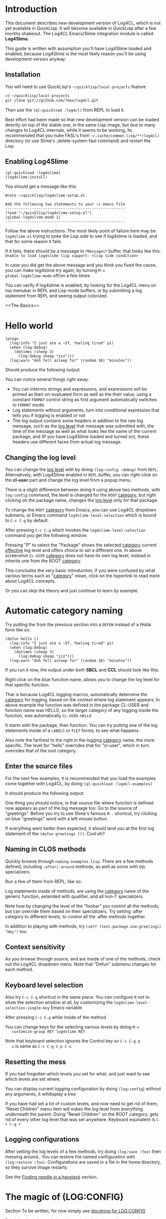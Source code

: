 #+LINK: QuickLisp http://www.quicklisp.org
#+LINK: branch http://github.com/7max/log4cl/tree/%s
#+LINK: src http://github.com/7max/log4cl/blob/master/src/%s.lisp
#+OPTIONS: toc:nil

* Introduction

This document describes new development version of Log4CL, which is
not yet available in QuickLisp. It will become available in QuickLisp
after a few months shakeout. The Log4CL Emacs/Slime integration module
is called *Log4Slime*.

This guide is written with assumption you'll have Log4Slime loaded and
enabled, because Log4Slime is the most likely reason you'll be using
development version anyway.

** Installation

You will need to use QuickLisp's =~/quicklisp/local-projects= feature

#+BEGIN_SRC sh
  cd ~/quicklisp/local-projects
  git clone git://github.com/7max/log4cl.git 
#+END_SRC

Then use the =(ql:quickload :log4cl)= from REPL to load it. 

Best effort had been made so that new development version can be
loaded directly on top of the stable one, in the same Lisp image, but
due to many changes to Log4CL internals, while it seems to be working,
its recommended that you nuke FASL's from
=~/.cache/common-lisp/**/log4cl/= directory (or use Slime's
,delete-system-fasl command) and restart the Lisp.

** Enabling Log4Slime

#+BEGIN_SRC common-lisp
(ql:quickload :log4slime)
(log4slime:install)
#+END_SRC
   
You should get a message like this:

#+BEGIN_EXAMPLE
Wrote ~/quicklisp/log4slime-setup.el

Add the following two statements to your ~/.emacs file
------------------------------------------------------
(load "~/quicklisp/log4slime-setup.el")
(global-log4slime-mode 1)
------------------------------------------------------
#+END_EXAMPLE

Follow the above instructions. The most likely point of failure here
may be =log4slime.el= trying to poke the Lisp side to see if log4slime
is loaded, and that for some reason it fails.

If it fails, there should be a message in =*Messages*= buffer, that looks
like this: =Unable to load log4slime lisp support: <lisp side condition>=

In case you did get the above message and you think you fixed the
cause, you can make log4slime try again, by turning =M-x
global-log4slime-mode= off/on a few times

You can verify if log4slime is enabled, by looking for the Log4CL menu
on top menubar in REPL and Lisp mode buffers, or by submitting a log
statement from REPL and seeing output colorized.

<<The Basics>>
* Hello world
#+BEGIN_SRC common-lisp
  (progn
    (log:info "I just ate a ~5f, feeling tired" pi) 
    (when (log:debug)
      (dotimes (sheep 3)
        (log:debug sheep "zzz")))
    (log:warn "doh fell asleep for" (random 10) "minutes"))
#+END_SRC

  Should produce the following output
  [[file:./images/screenshot-12.png]]
  
  You can notice several things right away.

  * You can intermix strings and expressions, and expressions will be
    printed as their un-evaluated form as well as the their value;
    using a constant =FORMAT= control string as first argument
    automatically switches to =FORMAT= mode.
  * Log statements without arguments, turn into conditional expression
    that tells you if logging is enabled or not
  * The log output contains some headers in addition to the raw log
    message, such as the [[level][log level]] that message was submitted with,
    the time of the message as well as what looks like the name of the
    current package, and (If you have Log4Slime loaded and turned on),
    these headers use different faces from actual log message.

** Changing the log level
   You can change the [[level][log level]] with by doing
   =(log:config :debug)= from =REPL=. Alternatively, with
   Log4Slime enabled in =REPL= buffer, you can right-click on the
   *cl-user* part and change the log level from a popup menu.

   [[file:./images/screenshot-15.png]]

   There is a slight difference between doing it using above two
   methods, with =log:config= command, the level is changed for the
   =ROOT= [[category][category]], but right clicking on the package
   name, changes the [[level][log level]] only for that package.

   To change the =ROOT= [[category][category]] from Emacs, you can use Log4CL
   dropdown submenu, or Emacs command =log4slime-level-selection= which
   is bound to =C-c C-g= by default.

   After pressing =C-c C-g= which invokes the =log4slime-level-selection= command
   you get the following window.

   [[file:./images/screenshot-11.png]]

   Pressing "P" to select the "Package" shows the selected [[category][category]]
   current [[effective]] log level and offers choice to set a different
   one. In above screenshot =CL-USER= [[category][category]] does not have its own log level,
   instead in inherits one from the ROOT [[category][category]]
   
   [[file:./images/screenshot-10.png]]

   This concludes the very basic introduction, if you were confused by
   what various terms such as "[[category][category]]" mean, click on the
   hyperlink to read more about Log4CL concepts.

   Or you can skip the theory and just continue to learn by example.

<<naming>>
* Automatic category naming
  Try putting the from the previous section into a =DEFUN= instead of a
  =PROGN= form like so:

#+BEGIN_SRC common-lisp
  (defun hello ()
    (log:info "I just ate a ~5f, feeling tired" pi) 
    (when (log:debug)
      (dotimes (sheep 3)
        (log:debug sheep "zzz")))
    (log:warn "doh fell asleep for" (random 10) "minutes"))
#+END_SRC
  If you run it now, the output under both *SBCL* and *CCL* should
  look like this.
  
  [[file:./images/screenshot-16.png]]

  Right click on the blue function name, allows you to change the log
  level for that specific function.
  
  That is because Log4CL logging macros, automatically determine the
  [[category]] for logging, based on the context where log statement
  appears. In above example the function was defined in the package
  CL-USER and function name was HELLO, so the target category of any
  logging inside the function, was automatically =CL-USER.HELLO=
  
  It starts with the package, then function. You can try
  putting one of the log statements inside of a =LABELS= or =FLET=
  forms, to see what happens.

  Also note the farthest to the right in the logging [[category]]
  name, the more specific. The level for "hello" overrides that for
  "cl-user", which in turn overrides that of the root category.

** Enter the source files
   
  For the next few examples, it is recommended that you load the
  examples come together with Log4CL, by doing =(ql:quickload :log4cl-examples)=

  It should produce the following output:

  [[file:./images/screenshot-17.png]]
  
  One thing you should notice, is that source file where function is
  defined now appears as part of the log message too. Go to the source
  of "greetings". Before you try to use Slime's famous =M-.= shortcut, try
  clicking on blue "greetings" word with a left mouse button.

  If everything went better then expected, it should land you at the first
  log statement of the =(defun greetings ())=. Cool eh?

** Naming in CLOS methods 

  Quickly browse through =naming-examples.lisp=. There are a few methods defined,
  including =:after/:around= methods, as well as some with =EQL= specializers. 
  
  Run a few of them from REPL, like so:

  [[file:./images/screenshot-18.png]]
  
  Log statements inside of methods, are using the [[category]] name of the 
  generic function, extended with qualifier, and all non-T specializers.
  
  Note how by changing the level of the "foobar" you control all the
  methods, but can override them based on their specializers. Try
  setting :after category to different levels, to control all
  the :after methods together.

  In addition to playing with methods, try =(setf (test.package.one:greetings) "Hey")= too.
  
** Context sensitivity
 
  As you browse through source, and are inside of one of the methods, 
  check out the Log4CL dropdown menu. Note that "Defun" submenu changes
  for each method.

  [[file:./images/screenshot-19.png]]

** Keyboard level selection  
   Also try =C-c C-g= shortcut in the same place. You can configure it
   not to show the selection window at all, by customizing the
   =log4slime-level-selection-single-key= Emacs variable.

   After pressing =C-c C-g= while inside of the method
   [[file:./images/screenshot-20.png]]

   You can change keys for the selecting various levels by doing =M-x
   customize-group RET log4slime RET=

   Note that keyboard selection ignores the Control key so =C-c C-g p
   u= is same as =C-c C-g C-p C-u=

** Resetting the mess

   If you had forgotten which levels you set for what, and just want
   to see which levels are set where.

   You can display current logging configuration by doing
   =(log:config=) without any arguments, it willdisplay a tree

   [[file:./images/screenshot-23.png]]

   If you have had set a lot of custom levels, and now need to get rid
   of them, "Reset Children" menu item will nukes the log level from
   everything underneath the parent. Doing "Reset Children" on the
   ROOT category, gets rid of every other log level that was set
   anywhere. Keyboard equivalent is =C-c C-g r=

  [[file:./images/screenshot-22.png]]
 
** Logging configurations

  After setting the log levels of a few methods, try doing =(log:save :foo)= 
  then messing around.. You can restore the named configuration with 
  =(log:restore :foo)=. Configurations are saved in a file in the
  home directory, so they survive image restarts

  See the [[needle][Finding needle in a haystack]] section.

* The magic of (LOG:CONFIG) 
  Section To be written, for now simply see [[src:configurator][docstring for LOG:CONFIG]]

  Read the docstring and play with options, below are a few examples:

  [[file:./images/screenshot-25.png]]

* Pattern Layout

  Section to be written, for now see docstring for
  [[src:pattern-layout][docstring for PATTERN-LAYOUT]]

* Common Practices
  Some common recipes.
** Log levels for production
   Generally log levels =INFO= and below, are used in normal
   operations of software, while levels higher then =INFO= are used
   by programmers.

   * =FATAL= is used for un-recoverable errors, that
     require restart of an application or major component, the =FATAL=
     messages are to inform the user that something had died in a 
     way that should not normally happen.

   * =ERROR= is for serious but generally recoverable errors, that occur
     doing a normal operation of software. File not found, or such.

   * =WARN= is for "suspicious" things, or to inform the user that
     some automatic corrective action had failed. Maximum number of retries reached
     or such.

   * =INFO= is for informing on major steps that software is performing, and
     is usually thought of the maximum log level used in normal operations, its
     "Say what you are doing but don't flood" type of messages.

   By default Log4CL is configured with root category having =INFO=
   log level.

<<development>>
** Log levels for development

   =DEBUG= is for for informing about detailed steps taken by operations
   and printing intermediate values. 

   =TRACE= is for very detailed debugging, like printing variables inside
   loops and such.

   =DEBU1..DEBU9= log levels are numerically around the =TRACE= and can be used
   if you need more granularity. One possibility is that =(log:expr)= macro, can
   be configured via =LOG:PACKAGE-OPTIONS= mechanism, to use different
   log level then =DEBUG= and can set to use one of the extra levels.
   

   =OFF= log level is very important counter-part for =DEBUG= and
   =TRACE=.  Its used for "narrowing things down in reverse", which is
   described in the next section

<<needle>>
** Finding needle in a haystack
   Programmers often need to concentrate on a specific area of their
   software.  With traditional non-hierarchical logging system,
   having a lot of debug sprinkled around the code, flood the
   programmers with a lot of information they don't need, and makes
   it hard to find the messages relevant to the problem being
   debugged.

   Because Log4CL is hierarchical, its easy to narrow down the
   logging, to focus on exactly the right area, by using the
   following process.
   
   1. Turn =DEBUG= on for the root category, or entire package and
      then run your code through the functionality that you are
      focusing on. REPL will fill with a lot of debugging output.

   2. Right-click on each message that is not related to a problem,
      and turn the corresponding category =OFF=. You can how go wide
      or narrow, turn off entire packages or source files, or by
      individual methods, functions or local functions. If you went
      too far, use *Reset children* command on the parent category.

      If you use CLOS, use the category hierarchy to your advantage,
      if for example you think problem relates to before or after
      method, you can can control logging for all :AFTER methods of
      generic function by clicking :after category in 
      =(<gf name> :after <specializer> ...)=

   3. Once you narrowed down the logging to your liking, you can
      quickly save that configuration of log levels with
      =(LOG:SAVE)=, and later (may be in a different image, or even
      different machine) restore it with =(LOG:RESTORE)=, and you can
      give these saved configuration names, such as
      =(LOG:SAVE :bug-123)=
   
* Glossary

  Very small glossary of Log4CL concepts

<<logger>><<category>>
** Loggers and categories
  Loggers are named singleton objects that form a hierarchy, and are
  sources of log messages, or more correctly entry points where log
  message enter the logging system.  Each call to a logging macro like
  =(log:debug ...)= operates on a specific logger object 
  (See also [[naming]] section).
  
  Logger's unique name is called "logger's category", or "category
  name". Loggers form a hierarchy, based on their category names,
  where child loggers have their category name prefixed by that of the
  parent, followed by a dot. So if we have loggers *A*, *A.B*, *A.B.C*
  and *A.B.D* then logger *A* is parent of *A.B*, which has two
  children *A.B.C* and *A.B.D* - as shown on below diagram.  (Note:
  ROOT logger category name is empty string)

  : ROOT---A---A.B---A.B.C
  :              |
  :              \---A.B.D

  Because loggers are singletons, logger category name is usually shortened to just
  /CATEGORY/ and is used inter-changeably with the word /LOGGER/; the convention
  is that thing is "a logger" when talking about actual Lisp object, and
  "category" otherwise.
  
  Each logger can have a [[level][log level]] threshold, or if its
  does not have one, it inherits one from its parent. To ensure that
  for any logger, an [[effective log level]] can be determined, the ROOT
  logger always have a level.

  Loggers will only pass through messages, if logger's threshold level
  is equal or greater verbosity, then log message. For example if in
  above example logger A is configured with /info/ log level, then
  =(log:warn ...)= and =(log:info)= messages will be passed through,
  but =(log:debug)= messages would not.

<<appender>>
** Appenders 

   Appenders process log messages by writing them to files, or
   displaying them on the screen. Appenders attach to a specific
   logger, and each logger can have many appenders attached.

   When a log message passes through a logger that has appenders, they
   are all called in turn to do appender specific processing, be it
   writing log message to a file, or a terminal. After all of logger's
   appenders had processed the message, its passed on to the parent
   logger.

   So log messages inheritance flows in reverse order from the log
   level one, tricking up from child loggers towards root, with below
   exception.

   Each logger has a property called /additivity/, which is =T= by
   default, which controls the above process. When additivity is
   =NIL=, logger is called non-additive and any messages that reach
   it, will not be passed to the parents.

   Usually only root logger, or non non-additive loggers will have any
   appenders attached to them.

<<layout>>
** Layouts
   When appender decide they want to process the log message, they format
   the log message by means of a layout. Layout is a separate object, that attaches
   to each appender, and is responsible for the textual formatting of the message.

   So while appender provides and manages any serialization for the
   stream to write to, the layout is actually formatting the log
   message into that stream.

   Log4CL provides two layouts, SIMPLE-LAYOUT which is well, simple,
   and a very configurable PATTERN-LAYOUT, which specifies the formatting
   of log messages by mean of printf/format like control string.

   Easiest way to use the pattern layout, is by using [[src:configurator][LOG:CONFIG]]
   command to select between several predefined formats.

   Or you can look for list of all supported format documentation for
   the [[src:pattern-layout][PATTERN-LAYOUT]] class. Please note that if you are
   drafting your own format, that Log4SLime fontification relies on
   regular expressions and the log messages being in a certain
   order. If your layout is not a minor modification of an built-in
   one, the Log4Slime fontification may stop working.  You can of
   course adjust the regular expressions used by Log4Slime to match
   your own custom layout to compensate.
   
<<level>><<log level>>
** Log Levels
  In Log4CL log levels are numeric constants, in order of increased
  verbosity: 

  - Turn off logging =0=OFF=
  - Standard log levels =1=FATAL=, =2=ERROR=, =3=WARN=, =4=INFO=, =5=DEBUG=
  - Extra debug levels =6..9= named =DEBU1= through =DEBU4= 
  - Standard log level =10=TRACE=
  - Extra debug level =11..15= named =DEBU5= through =DEBU9=

<<effective>>
** Effective log level
   Effective log level of the logger *X* is determined as follows.

   1. If logger has level threshold set, then this level is the effective log level.
   2. If logger is not first child of a parent, whose category is same as the package 
      name logger was instantiated from, the effective log level of *X* is the effective
      log level of its parent logger.
   3. If logger is first child of a parent *P* named same as package,
      and there exists a sibling logger *S*, with the last part of
      category name equal to that of a source file logger *X* was
      instantiated from, and *S* has a level threshold set, that level
      is effective level of logger *X*
   4. Otherwise effective level of logger *X* is effective level of its parent.

  ROOT logger always has a level threshold set, so above steps always
  result in a valid log level.

  Effective log level is returned by the function =(log4cl:effective-log-level LOGGER)= 
* FAQ
** I don't see log messages from other threads.
The =*TERMINAL-IO*= value bound in the other threads is probably different and points  
to other place (likely =*inferior-lisp*= buffer under Slime)

1. =(log:config :sane2)= will copy messages from other threads to =REPL=
   while continuing output to thread specific =*TERMINAL-IO*= (=REPL=
   thread will still only log to =REPL=)

2. =(log:config :sane :this-console)= will redirect all logging to current console
   regardless of thread local values of =*TERMINAL-IO*=

** Why Log4CL starts its own thread, and how I get rid of it
   Its a flusher thread to flush the appenders, it increases
   performance greatly when there is a lot of logging.oe
   
   You can stop it by calling =(log4cl:stop-hierarchy-watcher-thread)=

   On SBCL Log4CL uses =*EXIT-HOOKS*= and =*SAVE-HOOKS*= to
   automatically flush all appenders on exit, so that last second of
   logging is not lost, and to terminate the watcher thread when
   saving image, which can't be done with multiple threads running.

** I'd like just the log messages, and not all the extra stuff

   Use pattern layout with just %m%n format (message + newline)

** How do I log into a file
   =(log:config :daily "file.txt")= which will be backed up each day to
   =file.txt.YYYYMMDD=

*** I want both log file and backup log file to have YYYYMMDD prefix or roll once per week

   =(log:config :daily "file.txt.%Y%m%d")= file will roll when %Y%m%d expansion
   changes.
*** What about just one plain file, without rolling
   =(log:config :daily "file.txt" :backup nil)=
   









